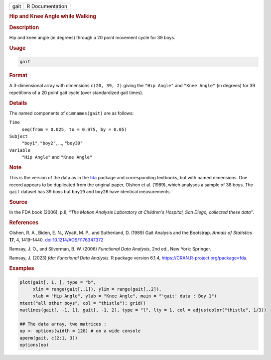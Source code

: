 .. container::

   .. container::

      ==== ===============
      gait R Documentation
      ==== ===============

      .. rubric:: Hip and Knee Angle while Walking
         :name: hip-and-knee-angle-while-walking

      .. rubric:: Description
         :name: description

      Hip and knee angle (in degrees) through a 20 point movement cycle
      for 39 boys.

      .. rubric:: Usage
         :name: usage

      .. code:: R

         gait

      .. rubric:: Format
         :name: format

      A 3-dimensional array with dimensions ``c(20, 39, 2)`` giving the
      ``"Hip Angle"`` and ``"Knee Angle"`` (in degrees) for 39
      repetitions of a 20 point gait cycle (over standardized gait
      times).

      .. rubric:: Details
         :name: details

      The named components of ``dimnames(gait)`` are as follows:

      ``Time``
         ``seq(from = 0.025, to = 0.975, by = 0.05)``

      ``Subject``
         ``"boy1"``, ``"boy2"``, ..., ``"boy39"``

      ``Variable``
         ``"Hip Angle"`` and ``"Knee Angle"``

      .. rubric:: Note
         :name: note

      This is the version of the data as in the
      `fda <https://CRAN.R-project.org/package=fda>`__ package and
      corresponding textbooks, but with named dimensions. One record
      appears to be duplicated from the original paper, Olshen et al.
      (1989), which analyses a sample of 38 boys. The ``gait`` dataset
      has 39 boys but ``boy19`` and ``boy26`` have identical
      measurements.

      .. rubric:: Source
         :name: source

      In the FDA book (2006), p.8, *“The Motion Analysis Laboratory at
      Children's Hospital, San Diego, collected these data”*.

      .. rubric:: References
         :name: references

      Olshen, R. A., Biden, E. N., Wyatt, M. P., and Sutherland, D.
      (1989) Gait Analysis and the Bootstrap. *Annals of Statistics*
      **17**, 4, 1419–1440.
      `doi:10.1214/AOS/1176347372 <https://doi.org/10.1214/AOS/1176347372>`__

      Ramsay, J. O., and Silverman, B. W. (2006) *Functional Data
      Analysis*, 2nd ed., New York: Springer.

      Ramsay, J. (2023) *fda: Functional Data Analysis*. R package
      version 6.1.4, https://CRAN.R-project.org/package=fda.

      .. rubric:: Examples
         :name: examples

      .. code:: R

         plot(gait[, 1, ], type = "b",
              xlim = range(gait[,,1]), ylim = range(gait[,,2]), 
              xlab = "Hip Angle", ylab = "Knee Angle", main = "'gait' data : Boy 1")
         mtext("all other boys", col = "thistle"); grid()
         matlines(gait[, -1, 1], gait[, -1, 2], type = "l", lty = 1, col = adjustcolor("thistle", 1/3))

         ## The data array, two matrices :
         op <- options(width = 128) # on a wide console
         aperm(gait, c(2:1, 3))
         options(op)
